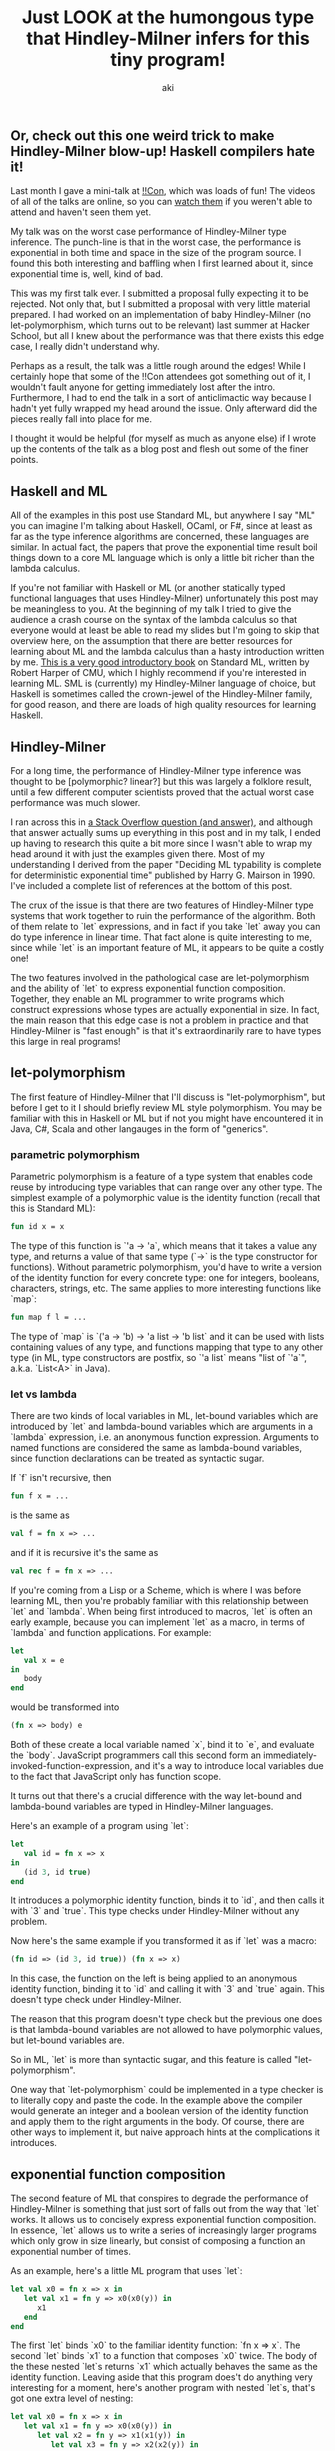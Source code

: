 #+TITLE: Just LOOK at the humongous type that Hindley-Milner infers for this tiny program!
#+AUTHOR: aki

** Or, check out this one weird trick to make Hindley-Milner blow-up! Haskell compilers hate it!

Last month I gave a mini-talk at [[http://bangbangcon.com/][!!Con]], which was loads of fun! The
videos of all of the talks are online, so you can [[http://bangbangcon.com/recordings.html][watch them]] if you
weren't able to attend and haven't seen them yet.

My talk was on the worst case performance of Hindley-Milner type
inference. The punch-line is that in the worst case, the performance
is exponential in both time and space in the size of the program
source. I found this both interesting and baffling when I first
learned about it, since exponential time is, well, kind of bad.

This was my first talk ever. I submitted a proposal fully expecting it
to be rejected. Not only that, but I submitted a proposal with very
little material prepared. I had worked on an implementation of baby
Hindley-Milner (no let-polymorphism, which turns out to be relevant)
last summer at Hacker School, but all I knew about the performance was
that there exists this edge case, I really didn't understand why.

Perhaps as a result, the talk was a little rough around the edges!
While I certainly hope that some of the !!Con attendees got something
out of it, I wouldn't fault anyone for getting immediately lost after
the intro. Furthermore, I had to end the talk in a sort of
anticlimactic way because I hadn't yet fully wrapped my head around
the issue. Only afterward did the pieces really fall into place for
me.

I thought it would be helpful (for myself as much as anyone else) if I
wrote up the contents of the talk as a blog post and flesh out some of
the finer points.

** Haskell and ML

All of the examples in this post use Standard ML, but anywhere I say
"ML" you can imagine I'm talking about Haskell, OCaml, or F#, since at
least as far as the type inference algorithms are concerned, these
languages are similar. In actual fact, the papers that prove the
exponential time result boil things down to a core ML language which
is only a little bit richer than the lambda calculus.

If you're not familiar with Haskell or ML (or another statically typed
functional languages that uses Hindley-Milner) unfortunately this post
may be meaningless to you. At the beginning of my talk I tried to give
the audience a crash course on the syntax of the lambda calculus so
that everyone would at least be able to read my slides but I'm going
to skip that overview here, on the assumption that there are better
resources for learning about ML and the lambda calculus than a hasty
introduction written by me. [[http://www.cs.cmu.edu/~rwh/smlbook/book.pdf][This is a very good introductory book]] on
Standard ML, written by Robert Harper of CMU, which I highly recommend
if you're interested in learning ML. SML is (currently) my
Hindley-Milner language of choice, but Haskell is sometimes called the
crown-jewel of the Hindley-Milner family, for good reason, and there
are loads of high quality resources for learning Haskell.

** Hindley-Milner

For a long time, the performance of Hindley-Milner type inference was
thought to be [polymorphic? linear?] but this was largely a folklore
result, until a few different computer scientists proved that the
actual worst case performance was much slower.

I ran across this in [[http://stackoverflow.com/questions/22060592/very-long-type-inference-sml-trick][a Stack Overflow question (and answer)]], and
although that answer actually sums up everything in this post and in
my talk, I ended up having to research this quite a bit more since I
wasn't able to wrap my head around it with just the examples given
there. Most of my understanding I derived from the paper "Deciding ML
typability is complete for deterministic exponential time" published
by Harry G. Mairson in 1990. I've included a complete list of
references at the bottom of this post.

The crux of the issue is that there are two features of Hindley-Milner
type systems that work together to ruin the performance of the
algorithm. Both of them relate to `let` expressions, and in fact if
you take `let` away you can do type inference in linear time. That
fact alone is quite interesting to me, since while `let` is an
important feature of ML, it appears to be quite a costly one!

The two features involved in the pathological case are
let-polymorphism and the ability of `let` to express exponential
function composition. Together, they enable an ML programmer to write
programs which construct expressions whose types are actually
exponential in size. In fact, the main reason that this edge case is
not a problem in practice and that Hindley-Milner is "fast enough" is
that it's extraordinarily rare to have types this large in real
programs!

** let-polymorphism

The first feature of Hindley-Milner that I'll discuss is
"let-polymorphism", but before I get to it I should briefly review ML
style polymorphism. You may be familiar with this in Haskell or ML but
if not you might have encountered it in Java, C#, Scala and other
langauges in the form of "generics".

*** parametric polymorphism

Parametric polymorphism is a feature of a type system that enables
code reuse by introducing type variables that can range over any other
type. The simplest example of a polymorphic value is the identity
function (recall that this is Standard ML):

#+BEGIN_SRC sml
  fun id x = x
#+END_SRC

The type of this function is `'a -> 'a`, which means that it takes a
value any type, and returns a value of that same type (`->` is the
type constructor for functions). Without parametric polymorphism,
you'd have to write a version of the identity function for every
concrete type: one for integers, booleans, characters, strings,
etc. The same applies to more interesting functions like `map`:

#+BEGIN_SRC sml
  fun map f l = ...
#+END_SRC

The type of `map` is `('a -> 'b) -> 'a list -> 'b list` and it can be
used with lists containing values of any type, and functions mapping
that type to any other type (in ML, type constructors are postfix, so
`'a list` means "list of `'a`", a.k.a. `List<A>` in Java).

*** let vs lambda

There are two kinds of local variables in ML, let-bound variables
which are introduced by `let` and lambda-bound variables which are
arguments in a `lambda` expression, i.e. an anonymous function
expression. Arguments to named functions are considered the same as
lambda-bound variables, since function declarations can be treated as
syntactic sugar.

If `f` isn't recursive, then

#+BEGIN_SRC sml
  fun f x = ...
#+END_SRC

is the same as

#+BEGIN_SRC sml
  val f = fn x => ...
#+END_SRC

and if it is recursive it's the same as

#+BEGIN_SRC sml
  val rec f = fn x => ...
#+END_SRC

If you're coming from a Lisp or a Scheme, which is where I was before
learning ML, then you're probably familiar with this relationship
between `let` and `lambda`. When being first introduced to macros,
`let` is often an early example, because you can implement `let` as a
macro, in terms of `lambda` and function applications. For example:

#+BEGIN_SRC sml
  let
     val x = e
  in
     body
  end
#+END_SRC

would be transformed into

#+BEGIN_SRC sml
  (fn x => body) e
#+END_SRC

Both of these create a local variable named `x`, bind it to `e`, and
evaluate the `body`. JavaScript programmers call this second form an
immediately-invoked-function-expression, and it's a way to introduce
local variables due to the fact that JavaScript only has function
scope.

It turns out that there's a crucial difference with the way let-bound
and lambda-bound variables are typed in Hindley-Milner languages.

Here's an example of a program using `let`:

#+BEGIN_SRC sml
  let
     val id = fn x => x
  in
     (id 3, id true)
  end
#+END_SRC

It introduces a polymorphic identity function, binds it to `id`, and
then calls it with `3` and `true`. This type checks under
Hindley-Milner without any problem.

Now here's the same example if you transformed it as if `let` was a macro:

#+BEGIN_SRC sml
  (fn id => (id 3, id true)) (fn x => x)
#+END_SRC

In this case, the function on the left is being applied to an
anonymous identity function, binding it to `id` and calling it with
`3` and `true` again. This doesn't type check under Hindley-Milner.

The reason that this program doesn't type check but the previous one
does is that lambda-bound variables are not allowed to have
polymorphic values, but let-bound variables are.

So in ML, `let` is more than syntactic sugar, and this feature is
called "let-polymorphism".

One way that `let-polymorphism` could be implemented in a type checker
is to literally copy and paste the code. In the example above the
compiler would generate an integer and a boolean version of the
identity function and apply them to the right arguments in the
body. Of course, there are other ways to implement it, but naive
approach hints at the complications it introduces.

** exponential function composition

The second feature of ML that conspires to degrade the performance of
Hindley-Milner is something that just sort of falls out from the way
that `let` works. It allows us to concisely express exponential
function composition. In essence, `let` allows us to write a series of
increasingly larger programs which only grow in size linearly, but
consist of composing a function an exponential number of times.

As an example, here's a little ML program that uses `let`:

#+BEGIN_SRC sml
  let val x0 = fn x => x in
     let val x1 = fn y => x0(x0(y)) in
        x1
     end
  end
#+END_SRC

The first `let` binds `x0` to the familiar identity function: `fn x =>
x`. The second `let` binds `x1` to a function that composes `x0`
twice. The body of the these nested `let`s returns `x1` which actually
behaves the same as the identity function. Leaving aside that this
program does't do anything very interesting for a moment, here's
another program with nested `let`s, that's got one extra level of
nesting:

#+BEGIN_SRC sml
  let val x0 = fn x => x in
     let val x1 = fn y => x0(x0(y)) in
        let val x2 = fn y => x1(x1(y)) in
           let val x3 = fn y => x2(x2(y)) in
           x3
        end
     end
  end
#+END_SRC

The extra `let`s bind `x2` to a function that composes `x1` twice, and
then `x3` to a function that composes `x2` twice. Hopefully you can
see where this is going: each time we add an extra nested `let`, we
double the number of times that `x0` is being composed. If you were to
transform the `let` expressions by hand, you'd end up with something
like:

#+BEGIN_SRC sml
  val x0 = fn x => x
  val x1 = fn y => x0(x0(y))
  val x2 = fn y => x0(x0(x0(x0(y))))
  val x3 = fn y => x0(x0(x0(x0(x0(x0(x0(x0(y))))))))
#+END_SRC

All of these functions behave the same way as the identity function,
but it's easy to imagine replacing `x0` with something more
interesting. And using the pattern above, you'd able to write a
program that concisely composes `x0` many times. The important point
is that when this program is changed by adding a single nested `let`,
its size grows linearly, but the number of compositions grows
exponentially (by doubling).

